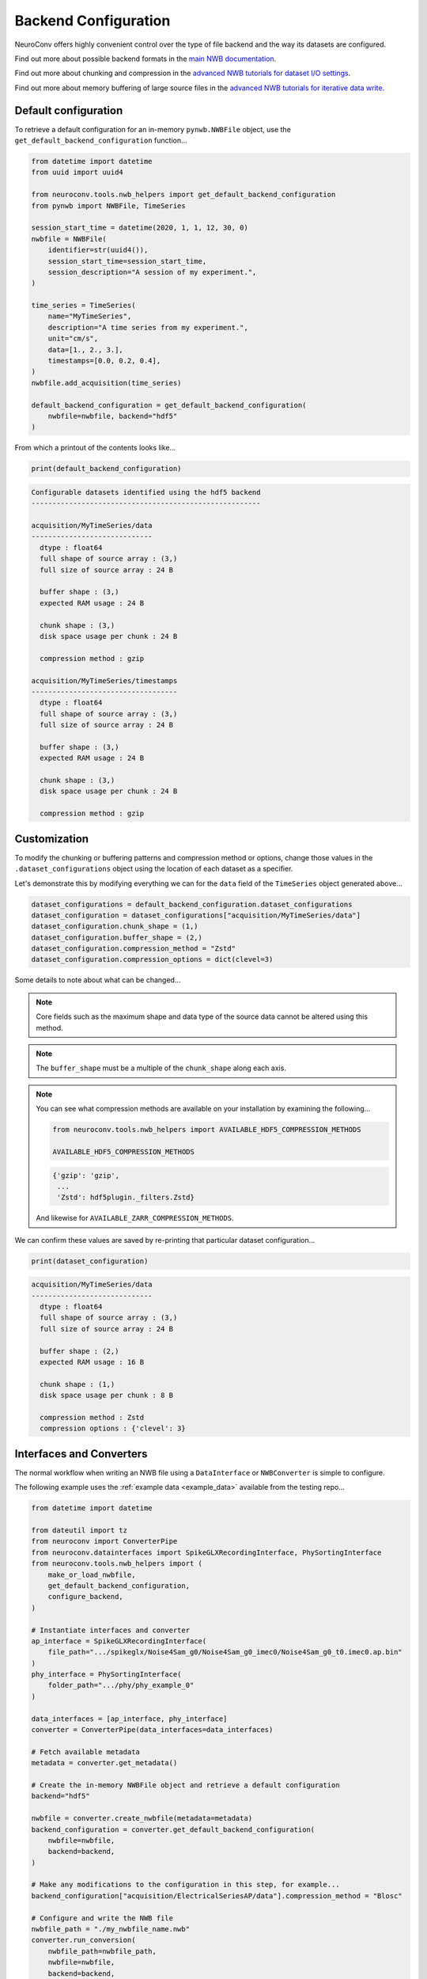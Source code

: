 Backend Configuration
=====================

NeuroConv offers highly convenient control over the type of file backend and the way its datasets are configured.

Find out more about possible backend formats in the `main NWB documentation <https://nwb-overview.readthedocs.io/en/latest/faq_details/why_hdf5.html#why-use-hdf5-as-the-primary-backend-for-nwb>`_.

Find out more about chunking and compression in the `advanced NWB tutorials for dataset I/O settings <https://pynwb.readthedocs.io/en/stable/tutorials/advanced_io/h5dataio.html#sphx-glr-tutorials-advanced-io-h5dataio-py>`_.

Find out more about memory buffering of large source files in the `advanced NWB tutorials for iterative data write <https://pynwb.readthedocs.io/en/stable/tutorials/advanced_io/plot_iterative_write.html#sphx-glr-tutorials-advanced-io-plot-iterative-write-py>`_.



Default configuration
---------------------

To retrieve a default configuration for an in-memory ``pynwb.NWBFile`` object, use the ``get_default_backend_configuration`` function...

.. code-block:: python

    from datetime import datetime
    from uuid import uuid4

    from neuroconv.tools.nwb_helpers import get_default_backend_configuration
    from pynwb import NWBFile, TimeSeries

    session_start_time = datetime(2020, 1, 1, 12, 30, 0)
    nwbfile = NWBFile(
        identifier=str(uuid4()),
        session_start_time=session_start_time,
        session_description="A session of my experiment.",
    )

    time_series = TimeSeries(
        name="MyTimeSeries",
        description="A time series from my experiment.",
        unit="cm/s",
        data=[1., 2., 3.],
        timestamps=[0.0, 0.2, 0.4],
    )
    nwbfile.add_acquisition(time_series)

    default_backend_configuration = get_default_backend_configuration(
        nwbfile=nwbfile, backend="hdf5"
    )

From which a printout of the contents looks like...

.. code-block:: python

    print(default_backend_configuration)

.. code-block:: bash

    Configurable datasets identified using the hdf5 backend
    -------------------------------------------------------

    acquisition/MyTimeSeries/data
    -----------------------------
      dtype : float64
      full shape of source array : (3,)
      full size of source array : 24 B

      buffer shape : (3,)
      expected RAM usage : 24 B

      chunk shape : (3,)
      disk space usage per chunk : 24 B

      compression method : gzip

    acquisition/MyTimeSeries/timestamps
    -----------------------------------
      dtype : float64
      full shape of source array : (3,)
      full size of source array : 24 B

      buffer shape : (3,)
      expected RAM usage : 24 B

      chunk shape : (3,)
      disk space usage per chunk : 24 B

      compression method : gzip

Customization
-------------

To modify the chunking or buffering patterns and compression method or options, change those values in the ``.dataset_configurations`` object using the location of each dataset as a specifier.

Let's demonstrate this by modifying everything we can for the ``data`` field of the ``TimeSeries`` object generated above...

.. code-block:: python

    dataset_configurations = default_backend_configuration.dataset_configurations
    dataset_configuration = dataset_configurations["acquisition/MyTimeSeries/data"]
    dataset_configuration.chunk_shape = (1,)
    dataset_configuration.buffer_shape = (2,)
    dataset_configuration.compression_method = "Zstd"
    dataset_configuration.compression_options = dict(clevel=3)

Some details to note about what can be changed...

.. note::

    Core fields such as the maximum shape and data type of the source data cannot be altered using this method.

.. note::

    The ``buffer_shape`` must be a multiple of the ``chunk_shape`` along each axis.

.. note::

    You can see what compression methods are available on your installation by examining the following...

    .. code-block:: python

      from neuroconv.tools.nwb_helpers import AVAILABLE_HDF5_COMPRESSION_METHODS

      AVAILABLE_HDF5_COMPRESSION_METHODS

    .. code-block:: bash

      {'gzip': 'gzip',
       ...
       'Zstd': hdf5plugin._filters.Zstd}

    And likewise for ``AVAILABLE_ZARR_COMPRESSION_METHODS``.

We can confirm these values are saved by re-printing that particular dataset configuration...

.. code-block:: python

    print(dataset_configuration)

.. code-block:: bash

    acquisition/MyTimeSeries/data
    -----------------------------
      dtype : float64
      full shape of source array : (3,)
      full size of source array : 24 B

      buffer shape : (2,)
      expected RAM usage : 16 B

      chunk shape : (1,)
      disk space usage per chunk : 8 B

      compression method : Zstd
      compression options : {'clevel': 3}


Interfaces and Converters
-------------------------

The normal workflow when writing an NWB file using a ``DataInterface`` or ``NWBConverter`` is simple to configure.

The following example uses the :ref:`example data <example_data>` available from the testing repo...

.. code-block:: python

    from datetime import datetime

    from dateutil import tz
    from neuroconv import ConverterPipe
    from neuroconv.datainterfaces import SpikeGLXRecordingInterface, PhySortingInterface
    from neuroconv.tools.nwb_helpers import (
        make_or_load_nwbfile,
        get_default_backend_configuration,
        configure_backend,
    )

    # Instantiate interfaces and converter
    ap_interface = SpikeGLXRecordingInterface(
        file_path=".../spikeglx/Noise4Sam_g0/Noise4Sam_g0_imec0/Noise4Sam_g0_t0.imec0.ap.bin"
    )
    phy_interface = PhySortingInterface(
        folder_path=".../phy/phy_example_0"
    )

    data_interfaces = [ap_interface, phy_interface]
    converter = ConverterPipe(data_interfaces=data_interfaces)

    # Fetch available metadata
    metadata = converter.get_metadata()

    # Create the in-memory NWBFile object and retrieve a default configuration
    backend="hdf5"

    nwbfile = converter.create_nwbfile(metadata=metadata)
    backend_configuration = converter.get_default_backend_configuration(
        nwbfile=nwbfile,
        backend=backend,
    )

    # Make any modifications to the configuration in this step, for example...
    backend_configuration["acquisition/ElectricalSeriesAP/data"].compression_method = "Blosc"

    # Configure and write the NWB file
    nwbfile_path = "./my_nwbfile_name.nwb"
    converter.run_conversion(
        nwbfile_path=nwbfile_path,
        nwbfile=nwbfile,
        backend=backend,
        backend_configuration=backend_configuration,
    )

.. note::

    If you do not intend to make any alterations to the default configuration for the given backend type, then you can follow the classic workflow...

    .. code-block:: python

        converter = ConverterPipe(data_interfaces=data_interfaces)

        # Fetch available metadata
        metadata = converter.get_metadata()

        # Create the in-memory NWBFile object and apply the default configuration for HDF5
        backend="hdf5"

        # Configure and write the NWB file
        nwbfile_path = "./my_nwbfile_name.nwb"
        converter.run_conversion(
            nwbfile_path=nwbfile_path,
            nwbfile=nwbfile,
            backend=backend,
        )

    and all datasets in the NWB file will automatically use the default configuration!


Generic tools
-------------

If you are not using data interfaces or converters you can still use the general tools to configure the backend of any in-memory ``pynwb.NWBFile``....
created from data interfaces and converters, would have the following structure...

.. code-block:: python

    from uuid import uuid4
    from datetime import datetime

    from dateutil import tz
    from neuroconv.tools.nwb_helpers import make_or_load_nwbfile, get_default_backend_configuration, configure_backend
    from pynwb import TimeSeries

    nwbfile_path = "./my_nwbfile.nwb"

    session_start_time = datetime(2020, 1, 1, 12, 30, 0, tzinfo=tz.gettz("US/Pacific"))
    nwbfile = pynwb.NWBFile(
        session_start_time=session_start_time,
        session_description="My description...",
        identifier=str(uuid4()),
    )

    # Add neurodata objects to the NWBFile, for example...
    time_series = TimeSeries(
        name="MyTimeSeries",
        description="A time series from my experiment.",
        unit="cm/s",
        data=[1., 2., 3.],
        timestamps=[0.0, 0.2, 0.4],
    )
    nwbfile.add_acquisition(time_series)

    with make_or_load_nwbfile(
        nwbfile_path=nwbfile_path,
        nwbfile=nwbfile,
        overwrite=True,
        backend="hdf5",
        verbose=True,
    ):
        backend_configuration = get_default_backend_configuration(
            nwbfile=nwbfile, backend="hdf5"
        )

        # Make any modifications to the configuration in this step, for example...
        backend_configuration["acquisition/MyTimeSeries/data"].compression_options = dict(level=7)

        configure_backend(
            nwbfile=nwbfile, backend_configuration=backend_configuration
        )
